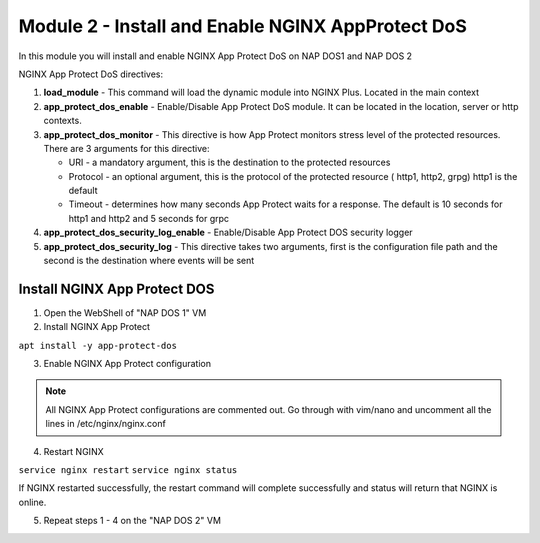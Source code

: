 Module 2 - Install and Enable NGINX AppProtect DoS
######################################################


In this module you will install and enable NGINX App Protect DoS on NAP DOS1 and NAP DOS 2

NGINX App Protect DoS directives:

1. **load_module**  - This command will load the dynamic module into NGINX Plus.  Located in the main context 

2. **app_protect_dos_enable** - Enable/Disable App Protect DoS module. It can be located in the location, server or http contexts.

3. **app_protect_dos_monitor** - This directive is how App Protect monitors stress level of the protected resources. There are 3 arguments for this directive:

   - URI - a mandatory argument, this is the destination to the protected resources
   - Protocol - an optional argument, this is the protocol of the protected resource ( http1, http2, grpg) http1 is the default
   - Timeout - determines how many seconds App Protect waits for a response. The default is 10 seconds for http1 and http2 and 5 seconds for grpc
   
4. **app_protect_dos_security_log_enable** - Enable/Disable App Protect DOS security logger

5. **app_protect_dos_security_log** - This directive takes two arguments, first is the configuration file path and the second is the destination where events will be sent 


Install NGINX App Protect DOS 
-----------------------------
   
1. Open the WebShell of "NAP DOS 1" VM

2. Install NGINX App Protect 

``apt install -y app-protect-dos``

3. Enable NGINX App Protect configuration
   
.. Note:: 

    All NGINX App Protect configurations are commented out.  Go through with vim/nano and uncomment all the lines in /etc/nginx/nginx.conf

.. code-block:: nginx
    :linenos:
    :caption: /etc/nginx/nginx.conf

    user nginx;
    worker_processes auto;
    error_log /var/log/nginx/error.log debug;
    pid /var/run/nginx.pid;
    worker_rlimit_nofile 65535;
    worker_rlimit_core 2000M;
    #load_module modules/ngx_http_app_protect_dos_module.so;

    events {
        worker_connections 5535;
    }

    http {
        include /etc/nginx/mime.types;
        default_type application/octet-stream;
        #log_format log_dos ', vs_name_al=$app_protect_dos_vs_name, ip=$remote_addr, tls_fp=$app_protect_dos_tls_fp, outcome=$app_protect_dos_outcome, reason=$app_protect_dos_outcome_reason, ip_tls=$remote_addr:$app_protect_dos_tls_fp, ';
        sendfile on;
        client_max_body_size 100M;
        keepalive_timeout 600;
        client_body_timeout 600s;
        client_header_timeout 600s;
        proxy_connect_timeout 600s;
        proxy_send_timeout 600s;
        proxy_read_timeout 600s;
        send_timeout 600s;


      upstream myapp1 {
            server 10.1.1.13:3000;
        }

        server {
            listen 50051 http2;
            server_name grpc.example.com;
            #app_protect_dos_security_log_enable on;
            #app_protect_dos_security_log "/etc/app_protect_dos/log-default.json" syslog:server=10.1.1.8:5261;
            http2_max_concurrent_streams 100000;

            ssl_certificate /etc/ssl/certs/cert.crt;
            ssl_certificate_key /etc/ssl/certs/cert.key;
            ssl_session_cache shared:SSL:10m;
            ssl_session_timeout 5m;
            ssl_ciphers AES128-GCM-SHA256;
            ssl_protocols TLSv1 TLSv1.1 TLSv1.2 TLSv1.3;

            location /routeguide. {
                #app_protect_dos_monitor uri=http://grpc.example.com:50051/routeguide.RouteGuide/GetFeature protocol=grpc timeout=5;
                #app_protect_dos_enable on;
                #app_protect_dos_policy_file "/etc/app_protect_dos/BADOSDefaultPolicy.json";
                #app_protect_dos_name "routeguide";
                #set $loggable '0';
                #access_log syslog:server=10.1.1.8:5561 log_dos if=$loggable;
                grpc_pass grpc://routeguide_service;
            }
        }

        upstream routeguide_service {
            zone routeguide_service 64k;
            server 10.1.1.9:10001;
            server 10.1.1.9:10002;
            server 10.1.1.9:10003;
        }


        server {
            listen 8095 ssl http2;
            keepalive_requests 100000;
            client_max_body_size 2000M;
            #app_protect_dos_security_log_enable on;
            #app_protect_dos_security_log "/etc/app_protect_dos/log-default.json" syslog:server=10.1.1.8:5261;
            #set $loggable '0';
            #access_log syslog:server=10.1.1.8:5561 log_dos if=$loggable;
            http2_max_concurrent_streams 100000;
            ssl_certificate /etc/ssl/certs/cert.crt;
            ssl_certificate_key /etc/ssl/certs/cert.key;
            ssl_session_cache shared:SSL:10m;
            ssl_session_timeout 5m;
            ssl_ciphers AES128-GCM-SHA256;
            ssl_protocols SSLv3 TLSv1 TLSv1.1 TLSv1.2 TLSv1.3;

            location /monitor {
                rewrite ^/monitor(.*)$ /routeguide.RouteGuide/GetFeature break;
                grpc_pass grpc://10.1.1.9:10002;
            }

            location /testing {
                rewrite ^/testing(.*)$ /routeguide.RouteGuide/RecordRoute break;
                grpc_set_header te trailers;
                #app_protect_dos_enable on;
                #app_protect_dos_name "slowpost";
                #app_protect_dos_monitor uri=https://10.1.1.7:8095/monitor protocol=grpc;
                grpc_pass grpc://10.1.1.9:10002;
            }
        }

        server {
            listen 8080;
            keepalive_requests 100000;
            server_name juiceshop;
            #app_protect_dos_security_log_enable on;
            #app_protect_dos_security_log "/etc/app_protect_dos/log-default.json" syslog:server=10.1.1.8:5261;
            #set $loggable '0';
            #access_log syslog:server=10.1.1.8:5561 log_dos if=$loggable;

            location / {
                #app_protect_dos_enable on;
                #app_protect_dos_name "juiceshop";
                #app_protect_dos_monitor uri=http://juiceshop:8080/ timeout=2;
                proxy_pass http://myapp1;
            }
        }

    ########  NAP DOS Live Activity Monitoring ########
        #server {
            #listen 80;
            #location /api {
                #app_protect_dos_api;
            #}

            #location = /dashboard-dos.html {
            #    root /usr/share/nginx/html;
            #}
        #}
    ###################################################
        

4. Restart NGINX

``service nginx restart``
``service nginx status``

If NGINX restarted successfully, the restart command will complete successfully and status will return that NGINX is online.

5. Repeat steps 1 - 4 on the "NAP DOS 2" VM


